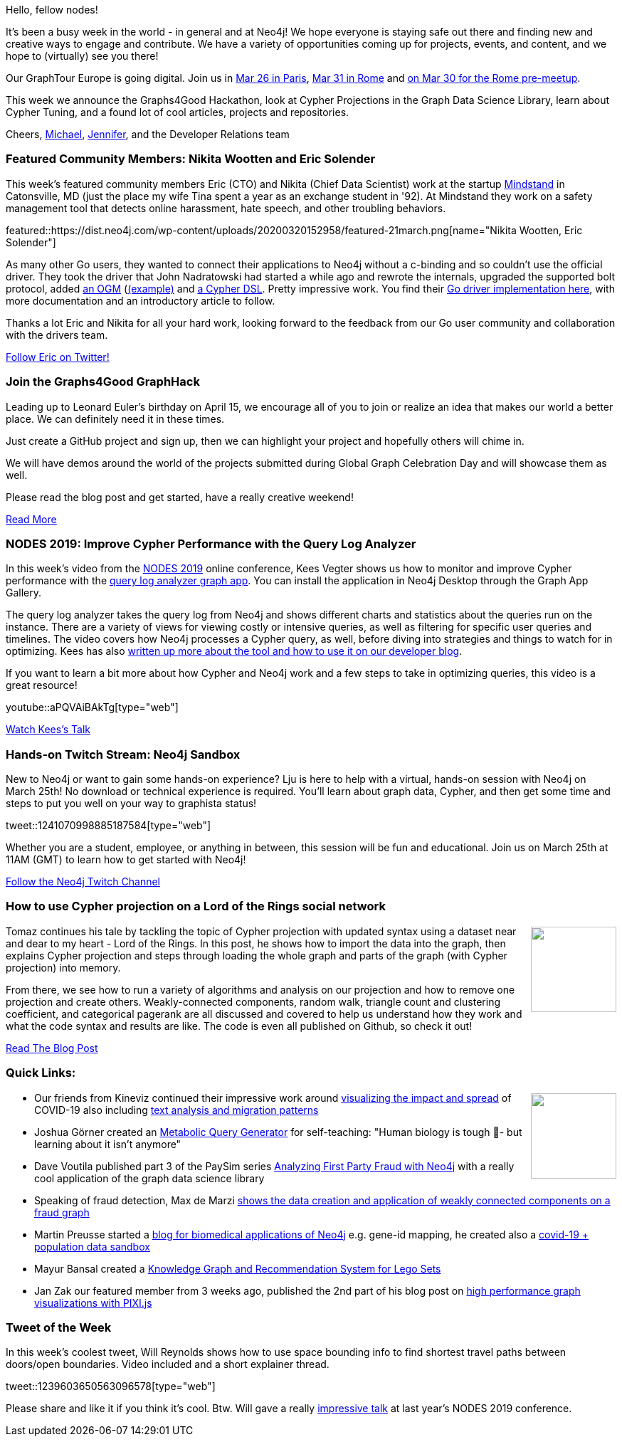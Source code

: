 ﻿:linkattrs:
:type: "web"

////
[Keywords/Tags:]
<insert-tags-here>


[Meta Description:]
Discover what's new in the Neo4j community for the week of 21 March 2020


[Primary Image File Name:]
this-week-neo4j-21-dec-2019.jpg

[Primary Image Alt Text:]


[Headline:]
This Week in Neo4j - Graphs4Good Hackathon, Twitch Session, Cypher Projections, Go Driver

[Body copy:]
////

Hello, fellow nodes!

It’s been a busy week in the world - in general and at Neo4j! We hope everyone is staying safe out there and finding new and creative ways to engage and contribute. We have a variety of opportunities coming up for projects, events, and content, and we hope to (virtually) see you there!

Our GraphTour Europe is going digital. Join us in https://neo4j.com/graphtour/paris/[Mar 26 in Paris^], https://neo4j.com/graphtour/rome/[Mar 31 in Rome^] and https://twitter.com/AgileLARUS/status/1239855241773879296[on Mar 30 for the Rome pre-meetup^].

This week we announce the Graphs4Good Hackathon, look at Cypher Projections in the Graph Data Science Library, learn about Cypher Tuning, and a found lot of cool articles, projects and repositories.

Cheers,
https://twitter.com/mesirii[Michael^], https://twitter.com/JMHReif[Jennifer^], and the Developer Relations team


[[featured-community-member]]
=== Featured Community Members: Nikita Wootten and Eric Solender

This week's featured community members Eric (CTO) and Nikita (Chief Data Scientist) work at the startup https://mindstand.com/[Mindstand^] in Catonsville, MD (just the place my wife Tina spent a year as an exchange student in '92). At Mindstand they work on a safety management tool that detects online harassment, hate speech, and other troubling behaviors.

featured::https://dist.neo4j.com/wp-content/uploads/20200320152958/featured-21march.png[name="Nikita Wootten, Eric Solender"]

As many other Go users, they wanted to connect their applications to Neo4j without a c-binding and so couldn't use the official driver. They took the driver that John Nadratowski had started a while ago and rewrote the internals, upgraded the supported bolt protocol, added https://github.com/mindstand/gogm[an OGM^] (https://github.com/mindstand/gogm-example[(example)^] and https://github.com/mindstand/go-cypherdsl[a Cypher DSL^]. Pretty impressive work. You find their https://github.com/mindstand/go-bolt[Go driver implementation here^], with more documentation and an introductory article to follow.

Thanks a lot Eric and Nikita for all your hard work, looking forward to the feedback from our Go user community and collaboration with the drivers team.

https://twitter.com/erictg97[Follow Eric on Twitter!, role="medium button"]

[[features-1]]
=== Join the Graphs4Good GraphHack

Leading up to Leonard Euler's birthday on April 15, we encourage all of you to join or realize an idea that makes our world a better place. We can definitely need it in these times.

Just create a GitHub project and sign up, then we can highlight your project and hopefully others will chime in.

We will have demos around the world of the projects submitted during Global Graph Celebration Day and will showcase them as well. 

Please read the blog post and get started, have a really creative weekend!

https://medium.com/neo4j/graphhackers-lets-unite-to-help-save-the-world-graphs4good-2020-fed53562b41f[Read More, Start Hacking, role="medium button"]


[[features-2]]
=== NODES 2019: Improve Cypher Performance with the Query Log Analyzer

In this week’s video from the https://neo4j.com/online-summit/[NODES 2019^] online conference, Kees Vegter shows us how to monitor and improve Cypher performance with the https://medium.com/neo4j/neo4j-query-log-analyzer-and-db-analyzer-update-for-neo4j-4-0-with-new-features-181081a464a7[query log analyzer graph app^]. You can install the application in Neo4j Desktop through the Graph App Gallery.

The query log analyzer takes the query log from Neo4j and shows different charts and statistics about the queries run on the instance. There are a variety of views for viewing costly or intensive queries, as well as filtering for specific user queries and timelines. The video covers how Neo4j processes a Cypher query, as well, before diving into strategies and things to watch for in optimizing. Kees has also https://medium.com/neo4j/search?q=kees[written up more about the tool and how to use it on our developer blog^].

If you want to learn a bit more about how Cypher and Neo4j work and a few steps to take in optimizing queries, this video is a great resource!

youtube::aPQVAiBAkTg[type={type}]

https://neo4j.com/online-summit/session/cypher-performance-query-log-analyzer[Watch Kees's Talk, role="medium button"]

[[features-3]]
=== Hands-on Twitch Stream: Neo4j Sandbox

New to Neo4j or want to gain some hands-on experience? Lju is here to help with a virtual, hands-on session with Neo4j on March 25th! 
No download or technical experience is required. 
You’ll learn about graph data, Cypher, and then get some time and steps to put you well on your way to graphista status!

tweet::1241070998885187584[type={type}]

Whether you are a student, employee, or anything in between, this session will be fun and educational. Join us on March 25th at 11AM (GMT) to learn how to get started with Neo4j!

http://twitch.tv/neo4j_[Follow the Neo4j Twitch Channel, role="medium button"]

[[features-4]]
=== How to use Cypher projection on a Lord of the Rings social network

++++
<div style="float:right; padding: 2px	">
<img src="https://dist.neo4j.com/wp-content/uploads/20200320162500/lotr-star.png" width="120px"  />
</div>
++++

Tomaz continues his tale by tackling the topic of Cypher projection with updated syntax using a dataset near and dear to my heart - Lord of the Rings. In this post, he shows how to import the data into the graph, then explains Cypher projection and steps through loading the whole graph and parts of the graph (with Cypher projection) into memory. 

From there, we see how to run a variety of algorithms and analysis on our projection and how to remove one projection and create others. Weakly-connected components, random walk, triangle count and clustering coefficient, and categorical pagerank are all discussed and covered to help us understand how they work and what the code syntax and results are like. The code is even all published on Github, so check it out!

https://tbgraph.wordpress.com/2020/03/17/how-to-use-cypher-projection-in-neo4j-graph-data-science-library-on-a-lord-of-the-rings-social-network/[Read The Blog Post, role="medium button"]

[[features-5]]
=== Quick Links: 
++++
<div style="float:right; padding: 2px">
<img src="https://dist.neo4j.com/wp-content/uploads/20200320164116/kineviz-covid-19.png" width="120px"  />
</div>
++++

* Our friends from Kineviz continued their impressive work around https://www.kineviz.com/blog/2020/3/19/tutorial-covid-19-graphxr-and-neo4j[visualizing the impact and spread^] of COVID-19 also including https://www.kineviz.com/sarscov2[text analysis and migration patterns^]
* Joshua Görner created an https://github.com/jgoerner/metabolic-query-generator[Metabolic Query Generator^] for self-teaching: "Human biology is tough 🤯- but learning about it isn't anymore"
* Dave Voutila published part 3 of the PaySim  series https://www.sisu.io/posts/paysim-part3/[Analyzing First Party Fraud with Neo4j^] with a really cool application of the graph data science library
* Speaking of fraud detection, Max de Marzi https://maxdemarzi.com/2020/03/20/finding-fraud-part-two-revised/[shows the data creation and application of weakly connected components on a fraud graph^]
// * if you are quick, the udemy https://twitter.com/md_baseer7/status/1240711073633689601[Getting started with Neo4^]j course by Mohammed Abdul Baseer is available for FREE for 2 days
* Martin Preusse started a https://graphdb-bio.com/[blog for biomedical applications of Neo4j^] e.g. gene-id mapping, he created also a https://github.com/kaiserpreusse/covid_graph[covid-19 + population data sandbox^]
* Mayur Bansal created a https://github.com/MB4511/Knowledge-Graph---Lego-Database[Knowledge Graph and Recommendation System for Lego Sets^]
* Jan Zak our featured member from 3 weeks ago, published the 2nd part of his blog post on https://medium.com/neo4j/scale-up-your-d3-graph-visualisation-part-2-2726a57301ec[high performance graph visualizations with PIXI.js^]

=== Tweet of the Week

In this week's coolest tweet, Will Reynolds shows how to use space bounding info to find shortest travel paths between doors/open boundaries. Video included and a short explainer thread.

// https://twitter.com/d2liYmxl/status/1239603650563096578

tweet::1239603650563096578[type={type}]

Please share and like it if you think it's cool. Btw. Will gave a really https://neo4j.com/online-summit/session/graphs-construction-industry-modeling[impressive talk^] at last year's NODES 2019 conference.




